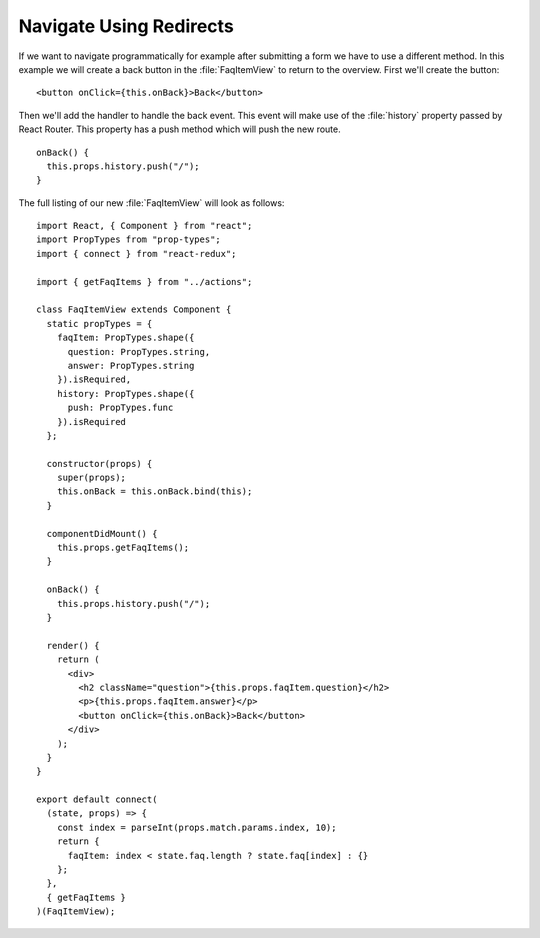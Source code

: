 .. _redirects-label:

========================
Navigate Using Redirects
========================

If we want to navigate programmatically for example after submitting a form we
have to use a different method. In this example we will create a back button
in the :file:`FaqItemView` to return to the overview. First we'll create the
button:

::

    <button onClick={this.onBack}>Back</button>

Then we'll add the handler to handle the back event. This event will make
use of the :file:`history` property passed by React Router. This property has a
push method which will push the new route.

::

    onBack() {
      this.props.history.push("/");
    }

The full listing of our new :file:`FaqItemView` will look as follows:

::

    import React, { Component } from "react";
    import PropTypes from "prop-types";
    import { connect } from "react-redux";

    import { getFaqItems } from "../actions";

    class FaqItemView extends Component {
      static propTypes = {
        faqItem: PropTypes.shape({
          question: PropTypes.string,
          answer: PropTypes.string
        }).isRequired,
        history: PropTypes.shape({
          push: PropTypes.func
        }).isRequired
      };

      constructor(props) {
        super(props);
        this.onBack = this.onBack.bind(this);
      }

      componentDidMount() {
        this.props.getFaqItems();
      }

      onBack() {
        this.props.history.push("/");
      }

      render() {
        return (
          <div>
            <h2 className="question">{this.props.faqItem.question}</h2>
            <p>{this.props.faqItem.answer}</p>
            <button onClick={this.onBack}>Back</button>
          </div>
        );
      }
    }

    export default connect(
      (state, props) => {
        const index = parseInt(props.match.params.index, 10);
        return {
          faqItem: index < state.faq.length ? state.faq[index] : {}
        };
      },
      { getFaqItems }
    )(FaqItemView);

